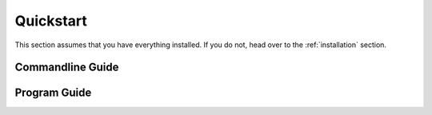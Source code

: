 .. _quickstart:

Quickstart
==========

This section assumes that you have everything installed. If you do not,
head over to the :ref:`installation` section.

Commandline Guide
-----------------


Program Guide
-------------
